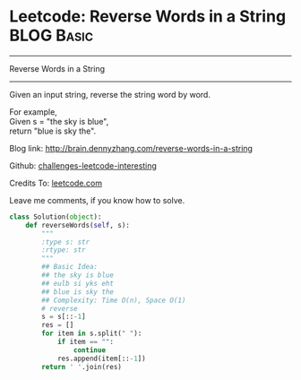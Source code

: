 * Leetcode: Reverse Words in a String                                              :BLOG:Basic:
#+STARTUP: showeverything
#+OPTIONS: toc:nil \n:t ^:nil creator:nil d:nil
:PROPERTIES:
:type:     #string, #redo
:END:
---------------------------------------------------------------------
Reverse Words in a String
---------------------------------------------------------------------
Given an input string, reverse the string word by word.

For example,
Given s = "the sky is blue",
return "blue is sky the".

Blog link: http://brain.dennyzhang.com/reverse-words-in-a-string

Github: [[url-external:https://github.com/DennyZhang/challenges-leetcode-interesting/tree/master/reverse-words-in-a-string][challenges-leetcode-interesting]]

Credits To: [[url-external:https://leetcode.com/problems/reverse-words-in-a-string/description][leetcode.com]]

Leave me comments, if you know how to solve.

#+BEGIN_SRC python
class Solution(object):
    def reverseWords(self, s):
        """
        :type s: str
        :rtype: str
        """
        ## Basic Idea:
        ## the sky is blue
        ## eulb si yks eht
        ## blue is sky the
        ## Complexity: Time O(n), Space O(1)
        # reverse
        s = s[::-1]
        res = []
        for item in s.split(" "):
            if item == "":
                continue
            res.append(item[::-1])
        return ' '.join(res)
#+END_SRC
